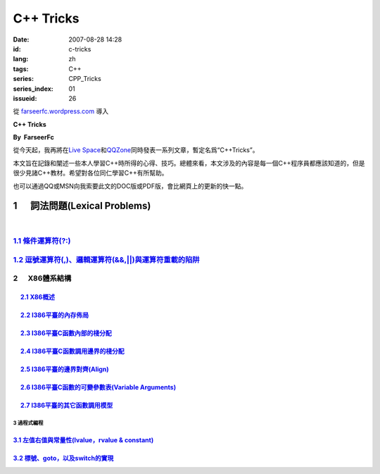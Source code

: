 C++ Tricks
####################
:date: 2007-08-28 14:28
:id: c-tricks
:lang: zh
:tags: C++
:series: CPP_Tricks
:series_index: 01
:issueid: 26

從 `farseerfc.wordpress.com <http://farseerfc.wordpress.com/>`_ 導入



\ **C++ Tricks**\ 

**By  FarseerFc**

從今天起，我再將在\ `Live
Space <http://firechildren.spaces.live.com/>`__\ 和\ `QQZone <http://76635424.qzone.qq.com/>`__\ 同時發表一系列文章，暫定名爲“C++Tricks”。

本文旨在記錄和闡述一些本人學習C++時所得的心得、技巧。總體來看，本文涉及的內容是每一個C++程序員都應該知道的，但是很少見諸C++教材。希望對各位同仁學習C++有所幫助。

| 也可以通過QQ或MSN向我索要此文的DOC版或PDF版，會比網頁上的更新的快一點。

1      詞法問題(Lexical Problems)
==================================================================

| 

\ `1.1 條件運算符(?:) <http://firechildren.spaces.live.com/blog/cns!1D8C01E7131A5AD4!139.entry>`__\ 
----------------------------------------------------------------------------------------------------

\ `1.2 逗號運算符(,)、邏輯運算符(&&,\|\|)與運算符重載的陷阱 <http://firechildren.spaces.live.com/blog/cns!1D8C01E7131A5AD4!140.entry>`__\ 
------------------------------------------------------------------------------------------------------------------------------------------

2      X86體系結構
------------------------------------

     `2.1 X86概述 <http://firechildren.spaces.live.com/blog/cns!1D8C01E7131A5AD4!146.entry>`__
^^^^^^^^^^^^^^^^^^^^^^^^^^^^^^^^^^^^^^^^^^^^^^^^^^^^^^^^^^^^^^^^^^^^^^^^^^^^^^^^^^^^^^^^^^^^^^

     `2.2 I386平臺的內存佈局 <http://firechildren.spaces.live.com/blog/cns!1D8C01E7131A5AD4!147.entry>`__
^^^^^^^^^^^^^^^^^^^^^^^^^^^^^^^^^^^^^^^^^^^^^^^^^^^^^^^^^^^^^^^^^^^^^^^^^^^^^^^^^^^^^^^^^^^^^^^^^^^^^^^^^

     `2.3 I386平臺C函數內部的棧分配 <http://firechildren.spaces.live.com/blog/cns!1D8C01E7131A5AD4!148.entry>`__
^^^^^^^^^^^^^^^^^^^^^^^^^^^^^^^^^^^^^^^^^^^^^^^^^^^^^^^^^^^^^^^^^^^^^^^^^^^^^^^^^^^^^^^^^^^^^^^^^^^^^^^^^^^^^^^^

     `2.4 I386平臺C函數調用邊界的棧分配 <http://firechildren.spaces.live.com/blog/cns!1D8C01E7131A5AD4!149.entry>`__
^^^^^^^^^^^^^^^^^^^^^^^^^^^^^^^^^^^^^^^^^^^^^^^^^^^^^^^^^^^^^^^^^^^^^^^^^^^^^^^^^^^^^^^^^^^^^^^^^^^^^^^^^^^^^^^^^^^^

     `2.5 I386平臺的邊界對齊(Align) <http://firechildren.spaces.live.com/blog/cns!1D8C01E7131A5AD4!150.entry>`__
^^^^^^^^^^^^^^^^^^^^^^^^^^^^^^^^^^^^^^^^^^^^^^^^^^^^^^^^^^^^^^^^^^^^^^^^^^^^^^^^^^^^^^^^^^^^^^^^^^^^^^^^^^^^^^^^

     `2.6 I386平臺C函數的可變參數表(Variable Arguments) <http://firechildren.spaces.live.com/blog/cns!1D8C01E7131A5AD4!151.entry>`__
^^^^^^^^^^^^^^^^^^^^^^^^^^^^^^^^^^^^^^^^^^^^^^^^^^^^^^^^^^^^^^^^^^^^^^^^^^^^^^^^^^^^^^^^^^^^^^^^^^^^^^^^^^^^^^^^^^^^^^^^^^^^^^^^^^^^

     `2.7 I386平臺的其它函數調用模型 <http://firechildren.spaces.live.com/blog/cns!1D8C01E7131A5AD4!152.entry>`__
^^^^^^^^^^^^^^^^^^^^^^^^^^^^^^^^^^^^^^^^^^^^^^^^^^^^^^^^^^^^^^^^^^^^^^^^^^^^^^^^^^^^^^^^^^^^^^^^^^^^^^^^^^^^^^^^^

3 過程式編程
~~~~~~~~~~~~~~~~~~~~~~~~

`3.1 左值右值與常量性(lvalue，rvalue & constant) <http://firechildren.spaces.live.com/blog/cns!1D8C01E7131A5AD4!154.entry>`__
^^^^^^^^^^^^^^^^^^^^^^^^^^^^^^^^^^^^^^^^^^^^^^^^^^^^^^^^^^^^^^^^^^^^^^^^^^^^^^^^^^^^^^^^^^^^^^^^^^^^^^^^^^^^^^^^^^^^^^^^^^^^^

`3.2 標號、goto，以及switch的實現 <http://firechildren.spaces.live.com/blog/cns!1D8C01E7131A5AD4!155.entry>`__
^^^^^^^^^^^^^^^^^^^^^^^^^^^^^^^^^^^^^^^^^^^^^^^^^^^^^^^^^^^^^^^^^^^^^^^^^^^^^^^^^^^^^^^^^^^^^^^^^^^^^^^^^^^^^^

